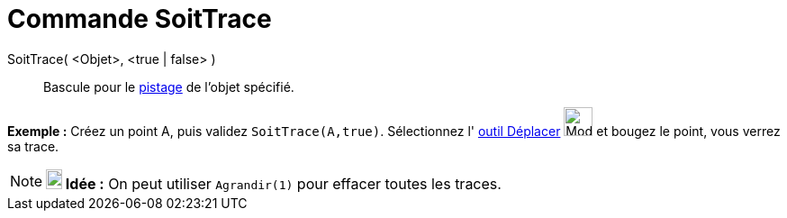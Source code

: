 = Commande SoitTrace
:page-en: commands/SetTrace
ifdef::env-github[:imagesdir: /fr/modules/ROOT/assets/images]

SoitTrace( <Objet>, <true | false> )::
  Bascule pour le xref:/Pister.adoc[pistage] de l'objet spécifié.

[EXAMPLE]
====

*Exemple :* Créez un point A, puis validez `++SoitTrace(A,true)++`. Sélectionnez l' xref:/tools/Déplacer.adoc[outil
Déplacer] image:32px-Mode_move.svg.png[Mode move.svg,width=32,height=32] et bougez le point, vous verrez sa trace.

====

[NOTE]
====

*image:18px-Bulbgraph.png[Note,title="Note",width=18,height=22] Idée :* On peut utiliser `++Agrandir(1)++` pour effacer
toutes les traces.

====
